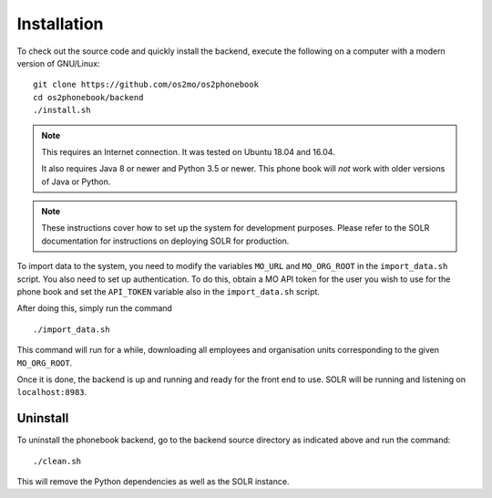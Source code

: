 
Installation
============

To check out the source code and quickly install the backend, execute
the following on a computer with a modern version of GNU/Linux::

    git clone https://github.com/os2mo/os2phonebook
    cd os2phonebook/backend
    ./install.sh

.. note::

    This requires an Internet connection. It was tested on Ubuntu 18.04
    and 16.04.

    It also requires Java 8 or newer and Python 3.5 or newer. This phone
    book will *not* work with older versions of Java or Python.

.. note::

    These instructions cover how to set up the system for development
    purposes. Please refer to the SOLR documentation for instructions on
    deploying SOLR for production.

To import data to the system, you need to modify the variables
``MO_URL`` and ``MO_ORG_ROOT`` in the ``import_data.sh`` script. You also
need to set up authentication. To do this, obtain a MO API token for the
user you wish to use for the phone book and set the ``API_TOKEN`` variable 
also in the ``import_data.sh`` script.

After doing this, simply run the command ::

    ./import_data.sh

This command will run for a while, downloading all employees and
organisation units corresponding to the given ``MO_ORG_ROOT``.

Once it is done, the backend is up and running and ready for the front
end to use. SOLR will be running and listening on ``localhost:8983``.

Uninstall
---------

To uninstall the phonebook backend, go to the backend source directory
as indicated above and run the command::

    ./clean.sh

This will remove the Python dependencies as well as the SOLR instance.





